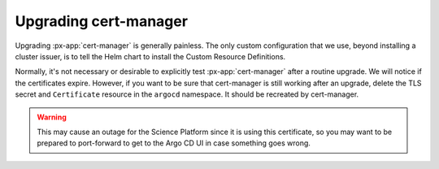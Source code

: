 .. px-app-upgrade:: cert-manager

######################
Upgrading cert-manager
######################

Upgrading :px-app:`cert-manager` is generally painless.
The only custom configuration that we use, beyond installing a cluster issuer, is to tell the Helm chart to install the Custom Resource Definitions.

Normally, it's not necessary or desirable to explicitly test :px-app:`cert-manager` after a routine upgrade.
We will notice if the certificates expire.
However, if you want to be sure that cert-manager is still working after an upgrade, delete the TLS secret and ``Certificate`` resource in the ``argocd`` namespace.
It should be recreated by cert-manager.

.. warning::

   This may cause an outage for the Science Platform since it is using this certificate, so you may want to be prepared to port-forward to get to the Argo CD UI in case something goes wrong.
